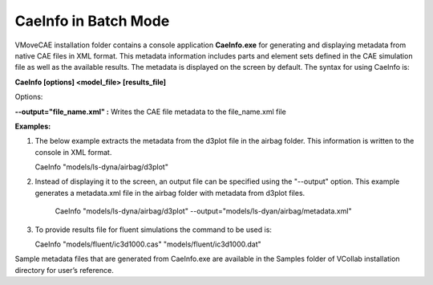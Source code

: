 CaeInfo in Batch Mode
=====================
VMoveCAE installation folder contains a console application **CaeInfo.exe** for generating and displaying metadata from native CAE files in XML format.  This metadata information includes parts and element sets defined in the CAE simulation file as well as the available results.  The metadata is displayed on the screen by default.  The syntax for using CaeInfo is:

**CaeInfo [options] <model_file> [results_file]**

Options:

**--output="file_name.xml" :** Writes the CAE file metadata to
the file_name.xml file

**Examples:**

#. The below example extracts the metadata from the d3plot file in the airbag folder.  This information is written to the console in XML format. 

   CaeInfo "models/ls-dyna/airbag/d3plot"

#. Instead of displaying it to the screen, an output file can be specified using the "--output" option. This example generates a metadata.xml file in the airbag folder with metadata from d3plot files. 

    CaeInfo "models/ls-dyna/airbag/d3plot" --output="models/ls-dyan/airbag/metadata.xml"

#. To provide results file for fluent simulations the command to be used is: 

   CaeInfo "models/fluent/ic3d1000.cas" "models/fluent/ic3d1000.dat"

Sample metadata files that are generated from CaeInfo.exe are available in the Samples folder of VCollab installation directory for user’s reference.
